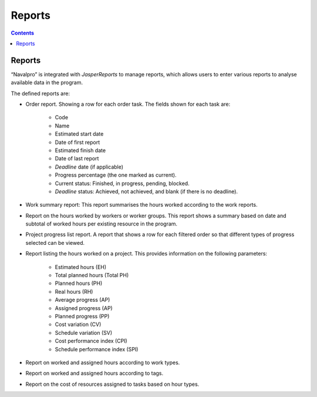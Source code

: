 ﻿Reports
########

.. _informes:
.. contents::


Reports
=======

“Navalpro” is integrated with *JasperReports* to manage reports, which allows users to enter various reports to analyse available data in the program.

The defined reports are:

* Order report. Showing a row for each order task. The fields shown for each task are:

   * Code
   * Name
   * Estimated start date
   * Date of first report
   * Estimated finish date
   * Date of last report
   * *Deadline* date (if applicable)
   * Progress percentage (the one marked as current).
   * Current status: Finished, in progress, pending, blocked.
   * *Deadline* status: Achieved, not achieved, and blank (if there is no deadline).

* Work summary report: This report summarises the hours worked according to the work reports.
* Report on the hours worked by workers or worker groups. This report shows a summary based on date and subtotal of worked hours per existing resource in the program.
* Project progress list report. A report that shows a row for each filtered order so that different types of progress selected can be viewed.
* Report listing the hours worked on a project. This provides information on the following parameters:

   * Estimated hours (EH)
   * Total planned hours (Total PH)
   * Planned hours (PH)
   * Real hours (RH)
   * Average progress (AP)
   * Assigned progress (AP)
   * Planned progress (PP)
   * Cost variation (CV)
   * Schedule variation (SV)
   * Cost performance index (CPI)
   * Schedule performance index (SPI)

* Report on worked and assigned hours according to work types.
* Report on worked and assigned hours according to tags.
* Report on the cost of resources assigned to tasks based on hour types.

